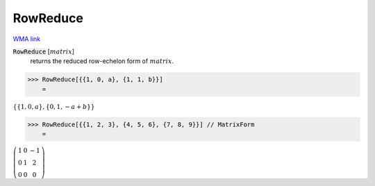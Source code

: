 RowReduce
=========

`WMA link <https://reference.wolfram.com/language/ref/RowReduce.html>`_


:code:`RowReduce` [:math:`matrix`]
    returns the reduced row-echelon form of :math:`matrix`.





>>> RowReduce[{{1, 0, a}, {1, 1, b}}]
    =

:math:`\left\{\left\{1,0,a\right\},\left\{0,1,-a+b\right\}\right\}`


>>> RowReduce[{{1, 2, 3}, {4, 5, 6}, {7, 8, 9}}] // MatrixForm
    =

:math:`\left(\begin{array}{ccc} 1 & 0 & -1\\ 0 & 1 & 2\\ 0 & 0 & 0\end{array}\right)`


